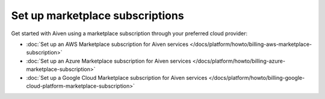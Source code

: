 Set up marketplace subscriptions
=================================

Get started with Aiven using a marketplace subscription through your preferred cloud provider:

* :doc:`Set up an AWS Marketplace subscription for Aiven services </docs/platform/howto/billing-aws-marketplace-subscription>`

* :doc:`Set up an Azure Marketplace subscription for Aiven services </docs/platform/howto/billing-azure-marketplace-subscription>`

* :doc:`Set up a Google Cloud Marketplace subscription for Aiven services </docs/platform/howto/billing-google-cloud-platform-marketplace-subscription>`
